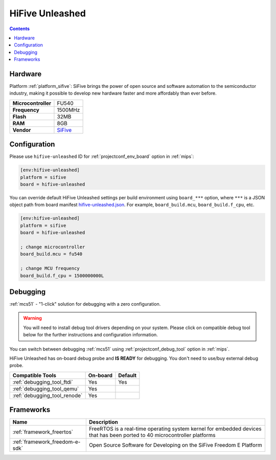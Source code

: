 
.. _board_sifive_hifive-unleashed:

HiFive Unleashed
================

.. contents::

Hardware
--------

Platform :ref:`platform_sifive`: SiFive brings the power of open source and software automation to the semiconductor industry, making it possible to develop new hardware faster and more affordably than ever before.

.. list-table::

  * - **Microcontroller**
    - FU540
  * - **Frequency**
    - 1500MHz
  * - **Flash**
    - 32MB
  * - **RAM**
    - 8GB
  * - **Vendor**
    - `SiFive <https://www.sifive.com/boards/hifive-unleashed?utm_source=platformio.org&utm_medium=docs>`__


Configuration
-------------

Please use ``hifive-unleashed`` ID for :ref:`projectconf_env_board` option in :ref:`mips`:

.. code-block:: ini

  [env:hifive-unleashed]
  platform = sifive
  board = hifive-unleashed

You can override default HiFive Unleashed settings per build environment using
``board_***`` option, where ``***`` is a JSON object path from
board manifest `hifive-unleashed.json <https://github.com/platformio/platform-sifive/blob/master/boards/hifive-unleashed.json>`_. For example,
``board_build.mcu``, ``board_build.f_cpu``, etc.

.. code-block:: ini

  [env:hifive-unleashed]
  platform = sifive
  board = hifive-unleashed

  ; change microcontroller
  board_build.mcu = fu540

  ; change MCU frequency
  board_build.f_cpu = 1500000000L

Debugging
---------

:ref:`mcs51` - "1-click" solution for debugging with a zero configuration.

.. warning::
    You will need to install debug tool drivers depending on your system.
    Please click on compatible debug tool below for the further
    instructions and configuration information.

You can switch between debugging :ref:`mcs51` using
:ref:`projectconf_debug_tool` option in :ref:`mips`.

HiFive Unleashed has on-board debug probe and **IS READY** for debugging. You don't need to use/buy external debug probe.

.. list-table::
  :header-rows:  1

  * - Compatible Tools
    - On-board
    - Default
  * - :ref:`debugging_tool_ftdi`
    - Yes
    - Yes
  * - :ref:`debugging_tool_qemu`
    - Yes
    -
  * - :ref:`debugging_tool_renode`
    - Yes
    -

Frameworks
----------
.. list-table::
    :header-rows:  1

    * - Name
      - Description

    * - :ref:`framework_freertos`
      - FreeRTOS is a real-time operating system kernel for embedded devices that has been ported to 40 microcontroller platforms

    * - :ref:`framework_freedom-e-sdk`
      - Open Source Software for Developing on the SiFive Freedom E Platform
